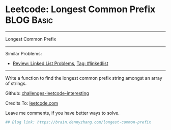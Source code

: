 * Leetcode: Longest Common Prefix                                              :BLOG:Basic:
#+STARTUP: showeverything
#+OPTIONS: toc:nil \n:t ^:nil creator:nil d:nil
:PROPERTIES:
:type:     misc
:END:
---------------------------------------------------------------------
Longest Common Prefix
---------------------------------------------------------------------
Similar Problems:
- [[https://brain.dennyzhang.com/review-linkedlist][Review: Linked List Problems]], [[https://brain.dennyzhang.com/tag/linkedlist][Tag: #linkedlist]]
---------------------------------------------------------------------
Write a function to find the longest common prefix string amongst an array of strings.

Github: [[url-external:https://github.com/DennyZhang/challenges-leetcode-interesting/tree/master/longest-common-prefix][challenges-leetcode-interesting]]

Credits To: [[url-external:https://leetcode.com/problems/longest-common-prefix/description/][leetcode.com]]

Leave me comments, if you have better ways to solve.

#+BEGIN_SRC python
## Blog link: https://brain.dennyzhang.com/longest-common-prefix

#+END_SRC

